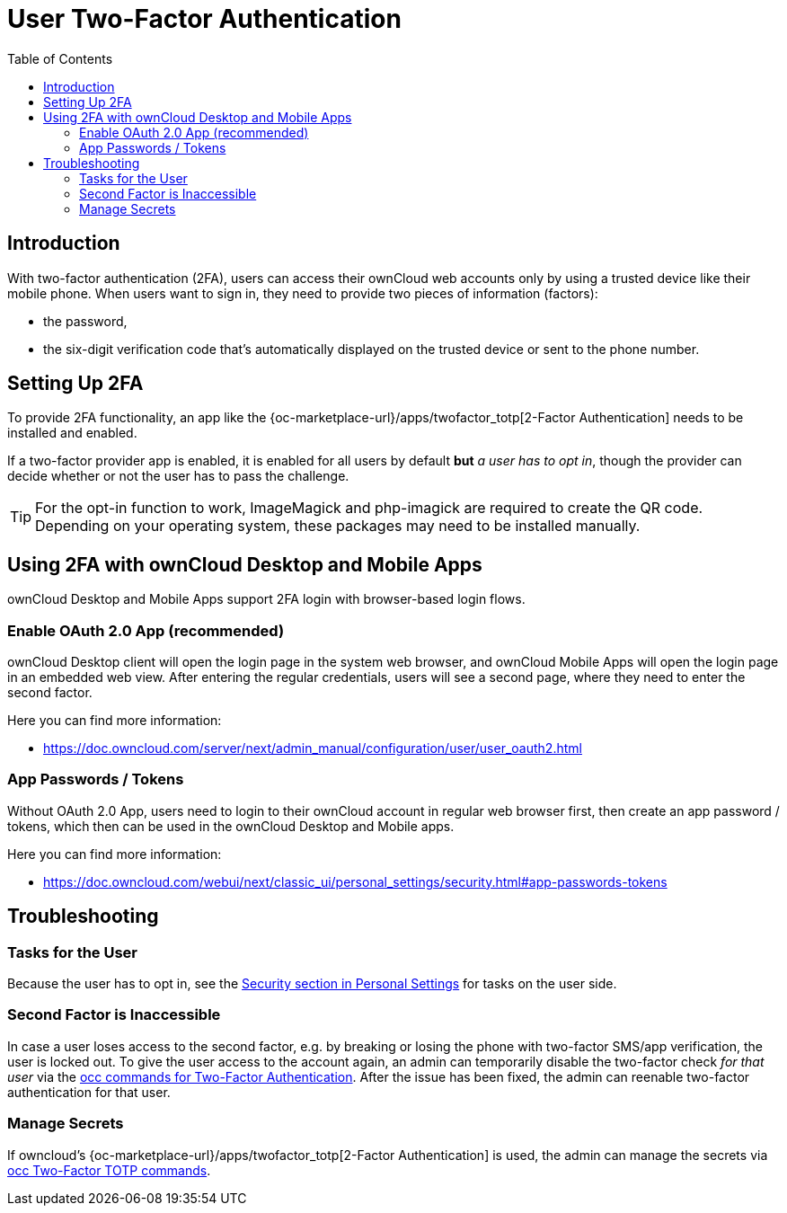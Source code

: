 = User Two-Factor Authentication
:toc: right

== Introduction

With two-factor authentication (2FA), users can access their ownCloud web accounts only by using a trusted device like their mobile phone. When users want to sign in, they need to provide two pieces of information (factors):

* the password,
* the six-digit verification code that's automatically displayed on the trusted device or sent to the phone number.

== Setting Up 2FA

To provide 2FA functionality, an app like the {oc-marketplace-url}/apps/twofactor_totp[2-Factor Authentication] needs to be installed and enabled.

If a two-factor provider app is enabled, it is enabled for all users by default *but* _a user has to opt in_, though the provider can decide whether or not the user has to pass the challenge.

TIP: For the opt-in function to work, ImageMagick and php-imagick are required to create the QR code. Depending on your operating system, these packages may need to be installed manually.

== Using 2FA with ownCloud Desktop and Mobile Apps

ownCloud Desktop and Mobile Apps support 2FA login with browser-based login flows.

=== Enable OAuth 2.0 App (recommended)

ownCloud Desktop client will open the login page in the system web browser, and ownCloud Mobile Apps will open the login page in an embedded web view. After entering the regular credentials, users will see a second page, where they need to enter the second factor.

Here you can find more information:

- https://doc.owncloud.com/server/next/admin_manual/configuration/user/user_oauth2.html

=== App Passwords / Tokens

Without OAuth 2.0 App, users need to login to their ownCloud account in regular web browser first, then create an app password / tokens, which then can be used in the ownCloud Desktop and Mobile apps.

Here you can find more information:

- https://doc.owncloud.com/webui/next/classic_ui/personal_settings/security.html#app-passwords-tokens

== Troubleshooting

=== Tasks for the User

Because the user has to opt in, see the xref:{latest-webui-version}@webui:classic_ui:personal_settings/security.adoc[Security section in Personal Settings] for tasks on the user side.

=== Second Factor is Inaccessible

In case a user loses access to the second factor, e.g. by breaking or losing the phone with two-factor SMS/app verification, the user is locked out. To give the user access to the account again, an admin can temporarily disable the two-factor check _for that user_ via the
xref:configuration/server/occ_command.adoc#two-factor-authentication[occ commands for Two-Factor Authentication]. 
After the issue has been fixed, the admin can reenable two-factor authentication for that user.

=== Manage Secrets

If owncloud's {oc-marketplace-url}/apps/twofactor_totp[2-Factor Authentication] is used, the admin can manage
the secrets via xref:configuration/server/occ_command.adoc#two-factor-totp[occ Two-Factor TOTP commands].
